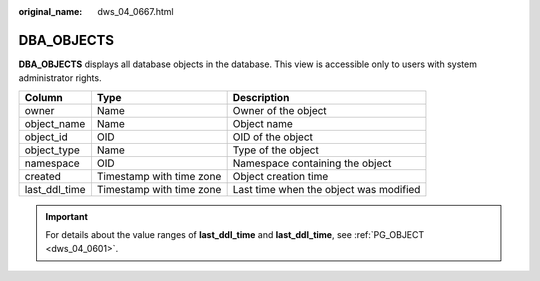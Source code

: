 :original_name: dws_04_0667.html

.. _dws_04_0667:

DBA_OBJECTS
===========

**DBA_OBJECTS** displays all database objects in the database. This view is accessible only to users with system administrator rights.

+---------------+--------------------------+----------------------------------------+
| Column        | Type                     | Description                            |
+===============+==========================+========================================+
| owner         | Name                     | Owner of the object                    |
+---------------+--------------------------+----------------------------------------+
| object_name   | Name                     | Object name                            |
+---------------+--------------------------+----------------------------------------+
| object_id     | OID                      | OID of the object                      |
+---------------+--------------------------+----------------------------------------+
| object_type   | Name                     | Type of the object                     |
+---------------+--------------------------+----------------------------------------+
| namespace     | OID                      | Namespace containing the object        |
+---------------+--------------------------+----------------------------------------+
| created       | Timestamp with time zone | Object creation time                   |
+---------------+--------------------------+----------------------------------------+
| last_ddl_time | Timestamp with time zone | Last time when the object was modified |
+---------------+--------------------------+----------------------------------------+

.. important::

   For details about the value ranges of **last_ddl_time** and **last_ddl_time**, see :ref:`PG_OBJECT <dws_04_0601>`.
